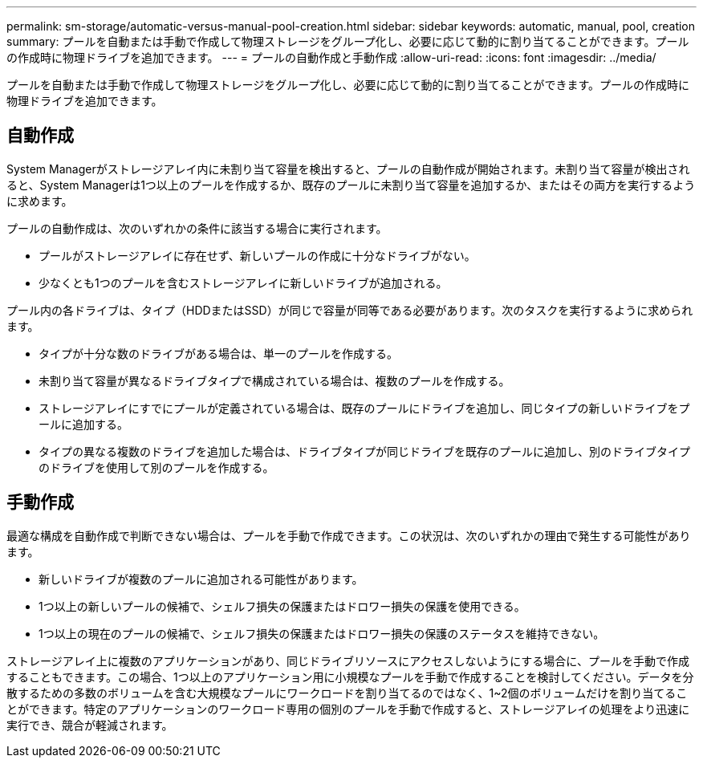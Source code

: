 ---
permalink: sm-storage/automatic-versus-manual-pool-creation.html 
sidebar: sidebar 
keywords: automatic, manual, pool, creation 
summary: プールを自動または手動で作成して物理ストレージをグループ化し、必要に応じて動的に割り当てることができます。プールの作成時に物理ドライブを追加できます。 
---
= プールの自動作成と手動作成
:allow-uri-read: 
:icons: font
:imagesdir: ../media/


[role="lead"]
プールを自動または手動で作成して物理ストレージをグループ化し、必要に応じて動的に割り当てることができます。プールの作成時に物理ドライブを追加できます。



== 自動作成

System Managerがストレージアレイ内に未割り当て容量を検出すると、プールの自動作成が開始されます。未割り当て容量が検出されると、System Managerは1つ以上のプールを作成するか、既存のプールに未割り当て容量を追加するか、またはその両方を実行するように求めます。

プールの自動作成は、次のいずれかの条件に該当する場合に実行されます。

* プールがストレージアレイに存在せず、新しいプールの作成に十分なドライブがない。
* 少なくとも1つのプールを含むストレージアレイに新しいドライブが追加される。


プール内の各ドライブは、タイプ（HDDまたはSSD）が同じで容量が同等である必要があります。次のタスクを実行するように求められます。

* タイプが十分な数のドライブがある場合は、単一のプールを作成する。
* 未割り当て容量が異なるドライブタイプで構成されている場合は、複数のプールを作成する。
* ストレージアレイにすでにプールが定義されている場合は、既存のプールにドライブを追加し、同じタイプの新しいドライブをプールに追加する。
* タイプの異なる複数のドライブを追加した場合は、ドライブタイプが同じドライブを既存のプールに追加し、別のドライブタイプのドライブを使用して別のプールを作成する。




== 手動作成

最適な構成を自動作成で判断できない場合は、プールを手動で作成できます。この状況は、次のいずれかの理由で発生する可能性があります。

* 新しいドライブが複数のプールに追加される可能性があります。
* 1つ以上の新しいプールの候補で、シェルフ損失の保護またはドロワー損失の保護を使用できる。
* 1つ以上の現在のプールの候補で、シェルフ損失の保護またはドロワー損失の保護のステータスを維持できない。


ストレージアレイ上に複数のアプリケーションがあり、同じドライブリソースにアクセスしないようにする場合に、プールを手動で作成することもできます。この場合、1つ以上のアプリケーション用に小規模なプールを手動で作成することを検討してください。データを分散するための多数のボリュームを含む大規模なプールにワークロードを割り当てるのではなく、1~2個のボリュームだけを割り当てることができます。特定のアプリケーションのワークロード専用の個別のプールを手動で作成すると、ストレージアレイの処理をより迅速に実行でき、競合が軽減されます。
